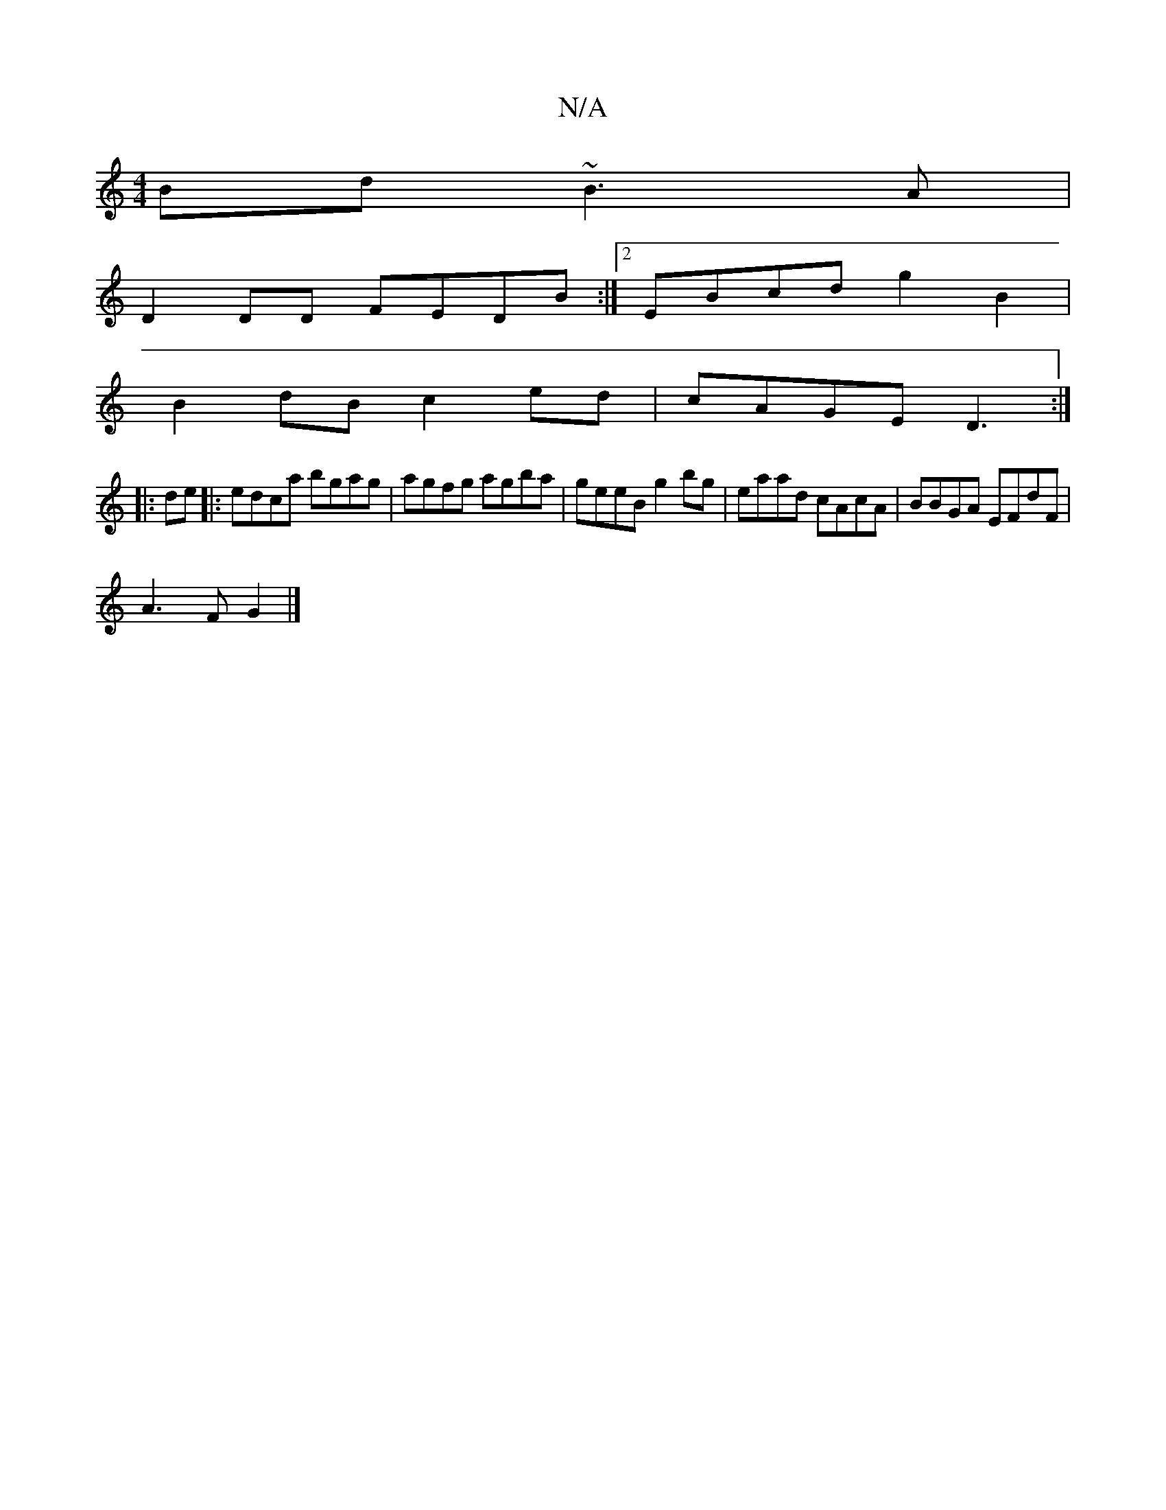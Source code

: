 X:1
T:N/A
M:4/4
R:N/A
K:Cmajor
Bd ~B3A |
D2DD FEDB:|2 EBcd g2B2|
B2dB c2 ed|cAGE D3 :|
|:de|:edca bgag|agfg agba|geeB g2bg|eaad cAcA|BBGA EFdF|
A3F G2|]

|: GEE G2AB | cAeA fedc|BAAA A2 BA||
BG Ac (3AAA ed|cAA2 e2A2|e2fg fAc=d|eaac